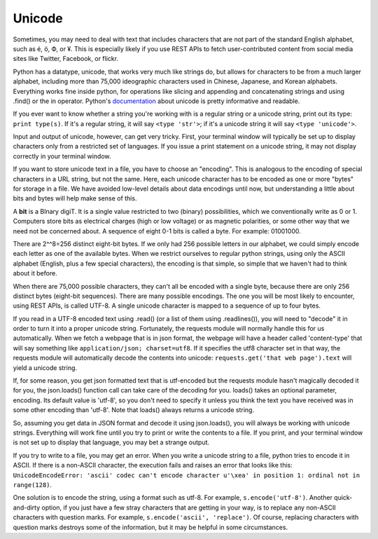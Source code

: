 ..  Copyright (C)  Paul Resnick.  Permission is granted to copy, distribute
    and/or modify this document under the terms of the GNU Free Documentation
    License, Version 1.3 or any later version published by the Free Software
    Foundation; with Invariant Sections being Forward, Prefaces, and
    Contributor List, no Front-Cover Texts, and no Back-Cover Texts.  A copy of
    the license is included in the section entitled "GNU Free Documentation
    License".


Unicode
=======

Sometimes, you may need to deal with text that includes characters that are not part of the standard English alphabet, such as é, ö, Ф, or ¥. This is especially likely if you use REST APIs to fetch user-contributed content from social media sites like Twitter, Facebook, or flickr. 

Python has a datatype, unicode, that works very much like strings do, but allows for characters to be from a much larger alphabet, including more than 75,000 ideographic characters used in Chinese, Japanese, and Korean alphabets. Everything works fine inside python, for operations like slicing and appending and concatenating strings and using .find() or the in operator. Python's `documentation <https://docs.python.org/2/howto/unicode.html>`_ about unicode is pretty informative and readable.

If you ever want to know whether a string you're working with is a regular string or a unicode string, print out its type: ``print type(s)``. If it's a regular string, it will say ``<type 'str'>``; if it's a unicode string it will say ``<type 'unicode'>``.

Input and output of unicode, however, can get very tricky. First, your terminal window will typically be set up to display characters only from a restricted set of languages. If you issue a print statement on a unicode string, it may not display correctly in your terminal window. 

If you want to store unicode text in a file, you have to choose an "encoding". This is analogous to the encoding of special characters in a URL string, but not the same. Here, each unicode character has to be encoded as one or more "bytes" for storage in a file. We have avoided low-level details about data encodings until now, but understanding a little about bits and bytes will help make sense of this.

A **bit** is a BInary digiT. It is a single value restricted to two (binary) possibilities, which we conventionally write as 0 or 1. Computers store bits as electrical charges (high or low voltage) or as magnetic polarities, or some other way that we need not be concerned about. A sequence of eight 0-1 bits is called a byte. For example: 01001000. 

There are 2^^8=256 distinct eight-bit bytes. If we only had 256 possible letters in our alphabet, we could simply encode each letter as one of the available bytes. When we restrict ourselves to regular python strings, using only the ASCII alphabet (English, plus a few special characters), the encoding is that simple, so simple that we haven't had to think about it before.

When there are 75,000 possible characters, they can't all be encoded with a single byte, because there are only 256 distinct bytes (eight-bit sequences). There are many possible encodings. The one you will be most likely to encounter, using REST APIs, is called UTF-8. A single unicode character is mapped to a sequence of up to four bytes.

If you read in a UTF-8 encoded text using .read() (or a list of them using .readlines()), you will need to "decode" it in order to turn it into a proper unicode string. Fortunately, the requests module will normally handle this for us automatically. When we fetch a webpage that is in json format, the webpage will have a header called 'content-type' that will say something like ``application/json; charset=utf8``. If it specifies the utf8 character set in that way, the requests module will automatically decode the contents into unicode: ``requests.get('that web page').text`` will yield a unicode string.

If, for some reason, you get json formatted text that is utf-encoded but the requests module hasn't magically decoded it for you, the json.loads() function call can take care of the decoding for you. loads() takes an optional parameter, encoding. Its default value is 'utf-8', so you don't need to specify it unless you think the text you have received was in some other encoding than 'utf-8'. Note that loads() always returns a unicode string.

So, assuming you get data in JSON format and decode it using json.loads(), you will always be working with unicode strings. Everything will work fine until you try to print or write the contents to a file. If you print, and your terminal window is not set up to display that language, you may bet a strange output. 

If you try to write to a file, you may get an error. When you write a unicode string to a file, python tries to encode it in ASCII. If there is a non-ASCII character, the execution fails and raises an error that looks like this: ``UnicodeEncodeError: 'ascii' codec can't encode character u'\xea' in position 1: ordinal not in range(128)``. 

One solution is to encode the string, using a format such as utf-8. For example, ``s.encode('utf-8')``. Another quick-and-dirty option, if you just have a few stray characters that are getting in your way, is to replace any non-ASCII characters with question marks. For example, ``s.encode('ascii', 'replace')``. Of course, replacing characters with question marks destroys some of the information, but it may be helpful in some circumstances.